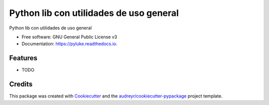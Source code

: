 ========================================
Python lib con utilidades de uso general
========================================


.. image:: https://img.shields.io/pypi/v/pyluke.svg
        :target: https://pypi.python.org/pypi/pyluke

.. image:: https://img.shields.io/travis/lukegothic/pyluke.svg
        :target: https://travis-ci.com/lukegothic/pyluke

.. image:: https://readthedocs.org/projects/pyluke/badge/?version=latest
        :target: https://pyluke.readthedocs.io/en/latest/?version=latest
        :alt: Documentation Status




Python lib con utilidades de uso general


* Free software: GNU General Public License v3
* Documentation: https://pyluke.readthedocs.io.


Features
--------

* TODO

Credits
-------

This package was created with Cookiecutter_ and the `audreyr/cookiecutter-pypackage`_ project template.

.. _Cookiecutter: https://github.com/audreyr/cookiecutter
.. _`audreyr/cookiecutter-pypackage`: https://github.com/audreyr/cookiecutter-pypackage
